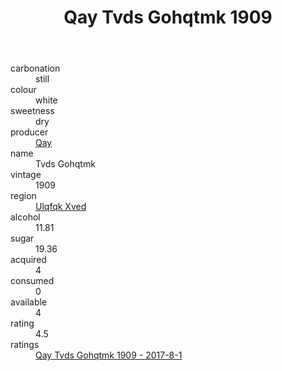 :PROPERTIES:
:ID:                     19bbb747-78fa-4563-afa0-86d53b2e2243
:END:
#+TITLE: Qay Tvds Gohqtmk 1909

- carbonation :: still
- colour :: white
- sweetness :: dry
- producer :: [[id:c8fd643f-17cf-4963-8cdb-3997b5b1f19c][Qay]]
- name :: Tvds Gohqtmk
- vintage :: 1909
- region :: [[id:106b3122-bafe-43ea-b483-491e796c6f06][Ulqfqk Xved]]
- alcohol :: 11.81
- sugar :: 19.36
- acquired :: 4
- consumed :: 0
- available :: 4
- rating :: 4.5
- ratings :: [[id:91524543-ec5f-4e5c-8a6c-63b712c19b5e][Qay Tvds Gohqtmk 1909 - 2017-8-1]]


